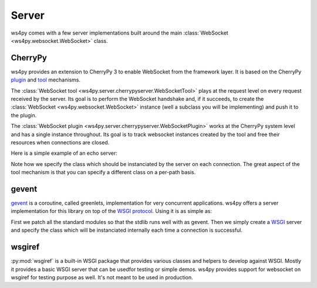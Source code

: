 Server
======

ws4py comes with a few server implementations built around the main :class:`WebSocket <ws4py.websocket.WebSocket>` class.

CherryPy
--------

ws4py provides an extension to CherryPy 3 to enable WebSocket from the framework layer. It is based on the CherryPy `plugin <http://docs.cherrypy.org/stable/concepts/engine.html>`_ and `tool <http://docs.cherrypy.org/stable/concepts/tools.html>`_ mechanisms.

The :class:`WebSocket tool <ws4py.server.cherrypyserver.WebSocketTool>` plays at the request level on every request received by the server. Its goal is to perform the WebSocket handshake and, if it succeeds, to create the :class:`WebSocket <ws4py.websocket.WebSocket>` instance (well a subclass you will be implementing) and push it to the plugin.

The :class:`WebSocket plugin <ws4py.server.cherrypyserver.WebSocketPlugin>` works at the CherryPy system level and has a single instance throughout. Its goal is to track websocket instances created by the tool and free their resources when connections are closed.

Here is a simple example of an echo server:

.. code-block:: python
    :linenos:

    import cherrypy
    from ws4py.server.cherrypyserver import WebSocketPlugin, WebSocketTool
    from ws4py.websocket import EchoWebSocket
    
    cherrypy.config.update({'server.socket_port': 9000})
    WebSocketPlugin(cherrypy.engine).subscribe()
    cherrypy.tools.websocket = WebSocketTool()

    class Root(object):
        @cherrypy.expose
        def index(self):
            return 'some HTML with a websocket javascript connection'

        @cherrypy.expose
        def ws(self):
            # you can access the class instance through
	    handler = cherrypy.request.ws_handler
        
    cherrypy.quickstart(Root(), '/', config={'/ws': {'tools.websocket.on': True,
                                                     'tools.websocket.handler_cls': EchoWebSocket}})


Note how we specify the class which should be instanciated by the server on each connection. The great aspect of the tool mechanism is that you can specify a different class on a per-path basis.


gevent
------

`gevent <http://www.gevent.org/>`_ is a coroutine, called greenlets, implementation for very concurrent applications. ws4py offers a server implementation for this library on top of the `WSGI protocol <http://www.wsgi.org/en/latest/index.html>`_. Using it is as simple as:

.. code-block:: python
    :linenos:

    from gevent import monkey; monkey.patch_all()
    from ws4py.websocket import EchoWebSocket
    from ws4py.server.geventserver import WSGIServer
    from ws4py.server.wsgiutils import WebSocketWSGIApplication

    server = WSGIServer(('localhost', 9000), WebSocketWSGIApplication(handler_cls=EchoWebSocket))
    server.serve_forever()

First we patch all the standard modules so that the stdlib runs well with as gevent. Then we simply create a `WSGI <http://www.wsgi.org/en/latest/index.html>`_ server and specify the class which will be instanciated internally each time a connection is successful.

wsgiref
-------

:py:mod:`wsgiref` is a built-in WSGI package that provides various classes and helpers to develop against WSGI. Mostly it provides a basic WSGI server that can be usedfor testing or simple demos. ws4py provides support for websocket on wsgiref for testing purpose as well. It's not meant to be used in production.

.. code-block:: python
    :linenos:

    from wsgiref.simple_server import make_server
    from ws4py.websocket import EchoWebSocket
    from ws4py.server.wsgirefserver import WSGIServer, WebSocketWSGIRequestHandler
    from ws4py.server.wsgiutils import WebSocketWSGIApplication

    server = make_server('', 9000, server_class=WSGIServer,
                         handler_class=WebSocketWSGIRequestHandler,
                         app=WebSocketWSGIApplication(handler_cls=EchoWebSocket))
    server.initialize_websockets_manager()
    server.serve_forever()
